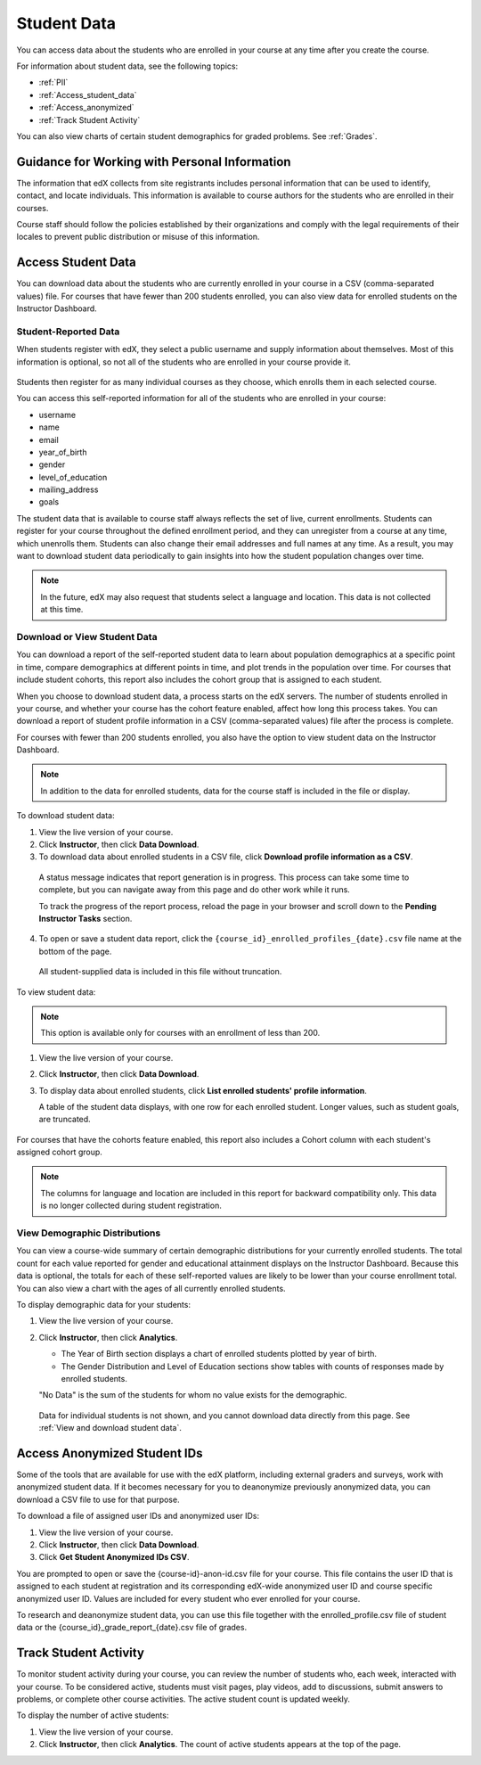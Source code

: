 .. _Student Data:

############################
Student Data
############################

You can access data about the students who are enrolled in your course at any
time after you create the course.

For information about student data, see the following topics:

* :ref:`PII`

* :ref:`Access_student_data`

* :ref:`Access_anonymized`
  
* :ref:`Track Student Activity`

You can also view charts of certain student demographics for graded problems.
See :ref:`Grades`.

.. _PII:

***************************************************************
Guidance for Working with Personal Information
***************************************************************

The information that edX collects from site registrants includes personal
information that can be used to identify, contact, and locate individuals. This
information is available to course authors for the students who are enrolled in
their courses.

Course staff should follow the policies established by their organizations
and comply with the legal requirements of their locales to prevent public
distribution or misuse of this information.

.. **Question**: I just made this statement up. What guidance can/should we give, for immediate publication and in the future? (sent to Tena and Jennifer Adams 31 Jan 14)

.. _Access_student_data:

****************************
Access Student Data
****************************

You can download data about the students who are currently enrolled in your
course in a CSV (comma-separated values) file. For courses that have fewer than
200 students enrolled, you can also view data for enrolled students on the
Instructor Dashboard.

======================
Student-Reported Data
======================

When students register with edX, they select a public username and supply
information about themselves. Most of this information is optional, so not all
of the students who are enrolled in your course provide it.

 .. image:: ../Images/Registration_page.png
   :alt: Fields that collect student information during registration

Students then register for as many individual courses as they choose, which
enrolls them in each selected course.

You can access this self-reported information for all of the students who are
enrolled in your course:

* username
* name
* email
* year_of_birth
* gender
* level_of_education
* mailing_address
* goals

The student data that is available to course staff always reflects the set of
live, current enrollments. Students can register for your course throughout the
defined enrollment period, and they can unregister from a course at any time,
which unenrolls them. Students can also change their email addresses and full
names at any time. As a result, you may want to download student data
periodically to gain insights into how the student population changes over
time.

.. note:: In the future, edX may also request that students select a language 
 and location. This data is not collected at this time.

.. _View and download student data:

==========================================
Download or View Student Data
==========================================

You can download a report of the self-reported student data to learn about
population demographics at a specific point in time, compare demographics at
different points in time, and plot trends in the population over time. For
courses that include student cohorts, this report also includes the cohort
group that is assigned to each student.

When you choose to download student data, a process starts on the edX servers.
The number of students enrolled in your course, and whether your course has the
cohort feature enabled, affect how long this process takes. You can download a
report of student profile information in a CSV (comma-separated values) file
after the process is complete.

For courses with fewer than 200 students enrolled, you also have the option to
view student data on the Instructor Dashboard.

.. note:: In addition to the data for enrolled students, data for the course 
 staff is included in the file or display.

To download student data:

#. View the live version of your course.

#. Click **Instructor**, then click **Data Download**.

#. To download data about enrolled students in a CSV file, click **Download
   profile information as a CSV**.

  A status message indicates that report generation is in progress. This
  process can take some time to complete, but you can navigate away from this
  page and do other work while it runs.

  To track the progress of the report process, reload the page in your browser
  and scroll down to the **Pending Instructor Tasks** section.

4. To open or save a student data report, click the
   ``{course_id}_enrolled_profiles_{date}.csv`` file name at the bottom of the
   page.

  All student-supplied data is included in this file without truncation.

To view student data:

.. note:: This option is available only for courses with an enrollment of less 
 than 200.

#. View the live version of your course.

#. Click **Instructor**, then click **Data Download**.

#. To display data about enrolled students, click **List enrolled students'
   profile information**. 

   A table of the student data displays, with one row for each enrolled
   student. Longer values, such as student goals, are truncated.

 .. image:: ../Images/StudentData_Table.png
  :alt: Table with columns for the collected data points and rows for each 
        student on the Instructor Dashboard

For courses that have the cohorts feature enabled, this report also includes a
Cohort column with each student's assigned cohort group.

.. note:: The columns for language and location are included in this report 
 for backward compatibility only. This data is no longer collected during
 student registration.

==========================================
View Demographic Distributions
==========================================

You can view a course-wide summary of certain demographic distributions for
your currently enrolled students. The total count for each value reported for
gender and educational attainment displays on the Instructor Dashboard. Because
this data is optional, the totals for each of these self-reported values are
likely to be lower than your course enrollment total. You can also view a chart
with the ages of all currently enrolled students.

To display demographic data for your students:

#. View the live version of your course.

#. Click **Instructor**, then click **Analytics**. 

   * The Year of Birth section displays a chart of enrolled students plotted by
     year of birth.

   * The Gender Distribution and Level of Education sections show tables with
     counts of responses made by enrolled students.

   .. image:: ../Images/Distribution_Education.png
    :alt: Table with columns for different possible values for level of education completed and total count reported for each value

   .. image:: ../Images/Distribution_Gender.png
    :alt: Table with columns for different possible values for gender and total count reported for each value

   "No Data" is the sum of the students for whom no value exists for the
   demographic.

  Data for individual students is not shown, and you cannot download data
  directly from this page. See :ref:`View and download student data`.

.. _Access_anonymized:

********************************
Access Anonymized Student IDs
********************************

Some of the tools that are available for use with the edX platform, including
external graders and surveys, work with anonymized student data. If it becomes
necessary for you to deanonymize previously anonymized data, you can download a
CSV file to use for that purpose.

To download a file of assigned user IDs and anonymized user IDs:

#. View the live version of your course.

#. Click **Instructor**, then click **Data Download**.

#. Click **Get Student Anonymized IDs CSV**.

You are prompted to open or save the {course-id}-anon-id.csv file for your
course. This file contains the user ID that is assigned to each student at
registration and its corresponding edX-wide anonymized user ID and course
specific anonymized user ID. Values are included for every student who ever
enrolled for your course.

To research and deanonymize student data, you can use this file together with
the enrolled_profile.csv file of student data or the
{course_id}_grade_report_{date}.csv file of grades.

.. _Track Student Activity:

******************************
Track Student Activity
******************************

To monitor student activity during your course, you can review the number of
students who, each week, interacted with your course. To be considered active,
students must visit pages, play videos, add to discussions, submit answers to
problems, or complete other course activities. The active student count is
updated weekly.

To display the number of active students:

#. View the live version of your course.

#. Click **Instructor**, then click **Analytics**. The count of active students
   appears at the top of the page.

